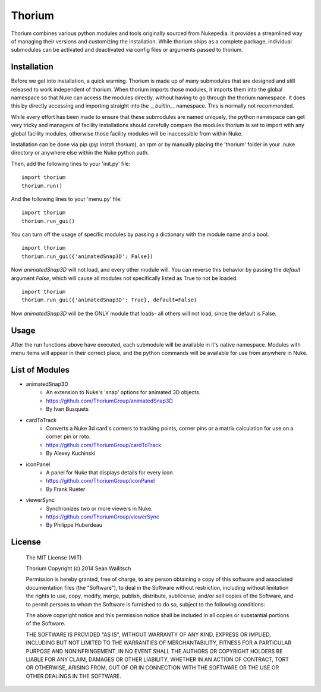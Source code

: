 
Thorium
=======

Thorium combines various python modules and tools originally sourced from
Nukepedia. It provides a streamlined way of managing their versions and
customizing the installation. While thorium ships as a complete package,
individual submodules can be activated and deactivated via config files or
arguments passed to thorium.

Installation
------------

Before we get into installation, a quick warning. Thorium is made up of many
submodules that are designed and still released to work independent of
thorium. When thorium imports those modules, it imports them into the global
namespace so that Nuke can access the modules directly, without having to go
through the thorium namespace. It does this by directly accessing and importing
straight into the `__builtin__` namespace. This is normally not recommended.

While every effort has been made to ensure that these submodules are named
uniquely, the python namespace can get very tricky and managers of facility
installations should carefully compare the modules thorium is set to import
with any global facility modules, otherwise those facility modules will
be inaccessible from within Nuke.

Installation can be done via pip (`pip install thorium`), an rpm or by manually
placing the 'thorium' folder in your .nuke directory or anywhere else within
the Nuke python path.

Then, add the following lines to your 'init.py' file:
::
    import thorium
    thorium.run()

And the following lines to your 'menu.py' file:
::
    import thorium
    thorium.run_gui()

You can turn off the usage of specific modules by passing a dictionary with the
module name and a bool.
::
    import thorium
    thorium.run_gui({'animatedSnap3D': False})

Now `animatedSnap3D` will not load, and every other module will. You can
reverse this behavior by passing the `default` argument `False`, which will
cause all modules not specifically listed as True to not be loaded.
::
    import thorium
    thorium.run_gui({'animatedSnap3D': True}, default=False)

Now `animatedSnap3D` will be the ONLY module that loads- all others will not
load, since the default is False.

Usage
-----

After the run functions above have executed, each submodule will be available
in it's native namespace. Modules with menu items will appear in their correct
place, and the python commands will be available for use from anywhere in Nuke.

List of Modules
---------------

- animatedSnap3D
    - An extension to Nuke's 'snap' options for animated 3D objects.
    - https://github.com/ThoriumGroup/animatedSnap3D
    - By Ivan Busquets
- cardToTrack
    - Converts a Nuke 3d card's corners to tracking points, corner pins or a matrix calculation for use on a corner pin or roto.
    - https://github.com/ThoriumGroup/cardToTrack
    - By Alexey Kuchinski
- iconPanel
    - A panel for Nuke that displays details for every icon.
    - https://github.com/ThoriumGroup/iconPanel
    - By Frank Rueter
- viewerSync
    - Synchronizes two or more viewers in Nuke.
    - https://github.com/ThoriumGroup/viewerSync
    - By Philippe Huberdeau

License
-------

    The MIT License (MIT)

    Thorium
    Copyright (c) 2014 Sean Wallitsch

    Permission is hereby granted, free of charge, to any person obtaining a copy
    of this software and associated documentation files (the "Software"), to deal
    in the Software without restriction, including without limitation the rights
    to use, copy, modify, merge, publish, distribute, sublicense, and/or sell
    copies of the Software, and to permit persons to whom the Software is
    furnished to do so, subject to the following conditions:

    The above copyright notice and this permission notice shall be included in all
    copies or substantial portions of the Software.

    THE SOFTWARE IS PROVIDED "AS IS", WITHOUT WARRANTY OF ANY KIND, EXPRESS OR
    IMPLIED, INCLUDING BUT NOT LIMITED TO THE WARRANTIES OF MERCHANTABILITY,
    FITNESS FOR A PARTICULAR PURPOSE AND NONINFRINGEMENT. IN NO EVENT SHALL THE
    AUTHORS OR COPYRIGHT HOLDERS BE LIABLE FOR ANY CLAIM, DAMAGES OR OTHER
    LIABILITY, WHETHER IN AN ACTION OF CONTRACT, TORT OR OTHERWISE, ARISING FROM,
    OUT OF OR IN CONNECTION WITH THE SOFTWARE OR THE USE OR OTHER DEALINGS IN THE
    SOFTWARE.
